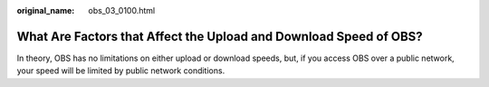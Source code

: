 :original_name: obs_03_0100.html

.. _obs_03_0100:

What Are Factors that Affect the Upload and Download Speed of OBS?
==================================================================

In theory, OBS has no limitations on either upload or download speeds, but, if you access OBS over a public network, your speed will be limited by public network conditions.
